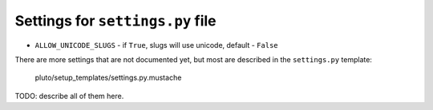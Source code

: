 =================================
Settings for ``settings.py`` file
=================================

* ``ALLOW_UNICODE_SLUGS`` - if ``True``, slugs will use unicode, default - ``False``

There are more settings that are not documented yet,
but most are described in the ``settings.py`` template:

    pluto/setup_templates/settings.py.mustache

TODO: describe all of them here.


